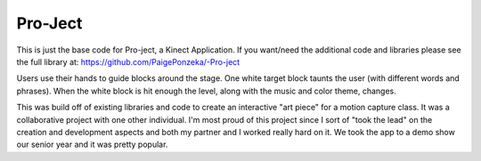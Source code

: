 Pro-Ject
======================

This is just the base code for Pro-ject, a Kinect Application. If you want/need the additional code and libraries please see the full library at:  https://github.com/PaigePonzeka/-Pro-ject

Users use their hands to guide blocks around the stage. One white target block taunts the user (with different words and phrases). When the white block is hit enough the level, along with the music and color theme, changes.

This was build off of existing libraries and code to create an interactive "art piece" for a motion capture class. It was a collaborative project with one other individual. I'm most proud of this project since I sort of "took the lead" on the creation and development aspects and both my partner and I worked really hard on it. We took the app to a demo show our senior year and it was pretty popular.
